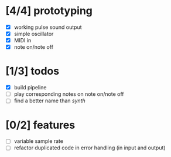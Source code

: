 * [4/4] prototyping

- [X] working pulse sound output
- [X] simple oscillator
- [X] MIDI in
- [X] note on/note off

* [1/3] todos

- [X] build pipeline
- [ ] play corresponding notes on note on/note off
- [ ] find a better name than /synth/

* [0/2] features

- [ ] variable sample rate
- [ ] refactor duplicated code in error handling (in input and output)

